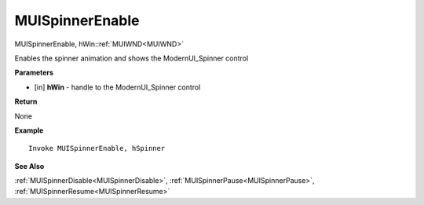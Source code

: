 .. _MUISpinnerEnable:

========================
MUISpinnerEnable 
========================

MUISpinnerEnable, hWin::ref:`MUIWND<MUIWND>`

Enables the spinner animation and shows the ModernUI_Spinner control

**Parameters**

* [in] **hWin** - handle to the ModernUI_Spinner control

**Return**

None

**Example**

::

   Invoke MUISpinnerEnable, hSpinner

**See Also**

:ref:`MUISpinnerDisable<MUISpinnerDisable>`, :ref:`MUISpinnerPause<MUISpinnerPause>`, :ref:`MUISpinnerResume<MUISpinnerResume>`

